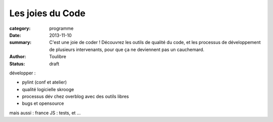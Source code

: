 =============================
Les joies du Code
=============================


:category: programme
:date: 2013-11-10
:summary: C'est une joie de coder ! Découvrez les outils de qualité du code, et les processus de développement de plusieurs intervenants, pour que ça ne deviennent pas un cauchemard.
:author: Toulibre
:status: draft


développer :

* pylint (conf et atelier)
* qualité logicielle skrooge
* processus dév chez overblog avec des outils libres
* bugs et opensource

mais aussi :
france JS : tests, et ...
